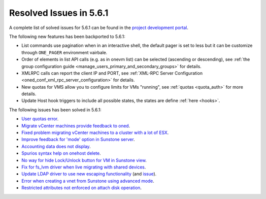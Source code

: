 .. _resolved_issues_561:

Resolved Issues in 5.6.1
--------------------------------------------------------------------------------

A complete list of solved issues for 5.6.1 can be found in the `project development portal <https://github.com/OpenNebula/one/milestone/17>`__.

The following new features has been backported to 5.6.1:

- List commands use pagination when in an interactive shell, the default pager is set to less but it can be customize through ``ONE_PAGER`` environment vairbale.
- Order of elements in list API calls (e.g. as in onevm list) can be selected (ascending or descending), see :ref:`the group configuration guide <manage_users_primary_and_secondary_groups>` for details.
- XMLRPC calls can report the client IP and PORT, see :ref:`XML-RPC Server Configuration <oned_conf_xml_rpc_server_configuration>` for details.
- New quotas for VMS allow you to configure limits for VMs "running", see :ref:`quotas <quota_auth>` for more details.
- Update Host hook triggers to include all possible states, the states are define :ref:`here <hooks>`.

The following issues has been solved in 5.6.1:

- `User quotas error <https://github.com/OpenNebula/one/issues/2316>`__.
- `Migrate vCenter machines provide feedback to oned <https://github.com/OpenNebula/one/issues/2230>`__.
- `Fixed problem migrating vCenter machines to a cluster with a lot of ESX <https://github.com/OpenNebula/one/issues/2230>`__.
- `Improve feedback for 'mode' option in Sunstone server <https://github.com/OpenNebula/one/issues/2319>`__.
- `Accounting data does not display <https://github.com/OpenNebula/one/issues/2315>`__.
- `Spurios syntax help on onehost delete <https://github.com/OpenNebula/one/issues/2254>`__.
- `No way for hide Lock/Unlock button for VM in Sunstone view <https://github.com/OpenNebula/one/issues/2331>`__.
- `Fix for fs_lvm driver when live migrating with shared devices <https://github.com/OpenNebula/one/pull/2344>`__.
- `Update LDAP driver to use new escaping functionality <https://github.com/OpenNebula/one/pull/2345>`__ (and `issue <https://github.com/OpenNebula/one/issues/2372>`__).
- `Error when creating a vnet from Sunstone using advanced mode <https://github.com/OpenNebula/one/issues/2348>`__.
- `Restricted attributes not enforced on attach disk operation <https://github.com/OpenNebula/one/issues/2374>`__.
